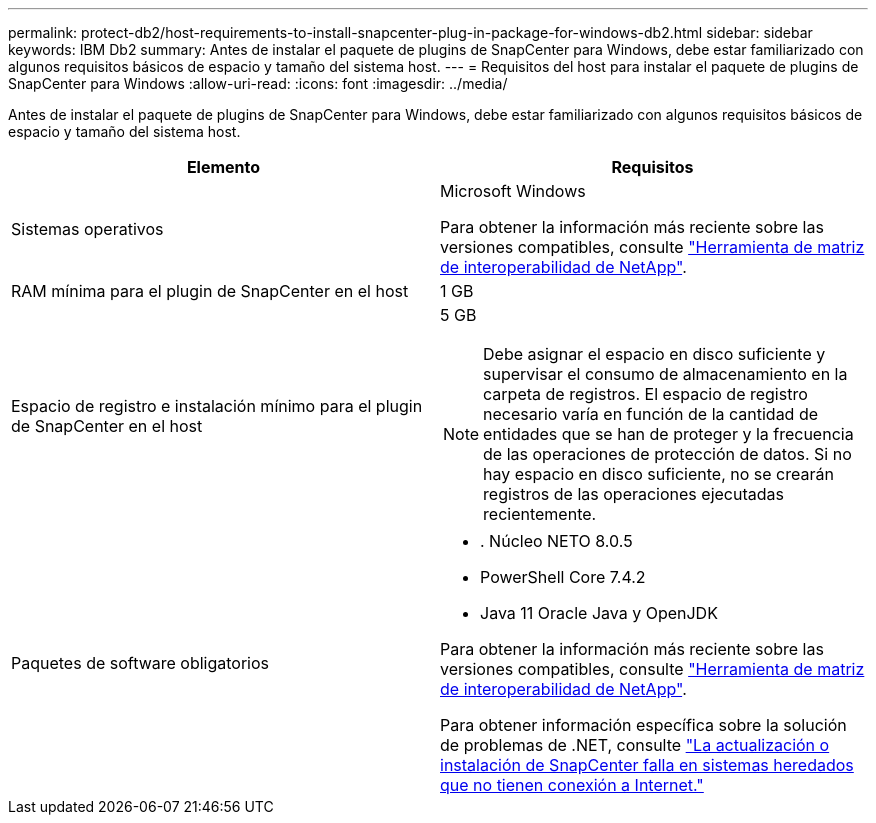 ---
permalink: protect-db2/host-requirements-to-install-snapcenter-plug-in-package-for-windows-db2.html 
sidebar: sidebar 
keywords: IBM Db2 
summary: Antes de instalar el paquete de plugins de SnapCenter para Windows, debe estar familiarizado con algunos requisitos básicos de espacio y tamaño del sistema host. 
---
= Requisitos del host para instalar el paquete de plugins de SnapCenter para Windows
:allow-uri-read: 
:icons: font
:imagesdir: ../media/


[role="lead"]
Antes de instalar el paquete de plugins de SnapCenter para Windows, debe estar familiarizado con algunos requisitos básicos de espacio y tamaño del sistema host.

|===
| Elemento | Requisitos 


 a| 
Sistemas operativos
 a| 
Microsoft Windows

Para obtener la información más reciente sobre las versiones compatibles, consulte https://imt.netapp.com/matrix/imt.jsp?components=117007;&solution=1258&isHWU&src=IMT["Herramienta de matriz de interoperabilidad de NetApp"^].



 a| 
RAM mínima para el plugin de SnapCenter en el host
 a| 
1 GB



 a| 
Espacio de registro e instalación mínimo para el plugin de SnapCenter en el host
 a| 
5 GB


NOTE: Debe asignar el espacio en disco suficiente y supervisar el consumo de almacenamiento en la carpeta de registros. El espacio de registro necesario varía en función de la cantidad de entidades que se han de proteger y la frecuencia de las operaciones de protección de datos. Si no hay espacio en disco suficiente, no se crearán registros de las operaciones ejecutadas recientemente.



 a| 
Paquetes de software obligatorios
 a| 
* . Núcleo NETO 8.0.5
* PowerShell Core 7.4.2
* Java 11 Oracle Java y OpenJDK


Para obtener la información más reciente sobre las versiones compatibles, consulte https://imt.netapp.com/matrix/imt.jsp?components=117007;&solution=1258&isHWU&src=IMT["Herramienta de matriz de interoperabilidad de NetApp"^].

Para obtener información específica sobre la solución de problemas de .NET, consulte https://kb.netapp.com/mgmt/SnapCenter/SnapCenter_upgrade_or_install_fails_with_This_KB_is_not_related_to_the_OS["La actualización o instalación de SnapCenter falla en sistemas heredados que no tienen conexión a Internet."]

|===